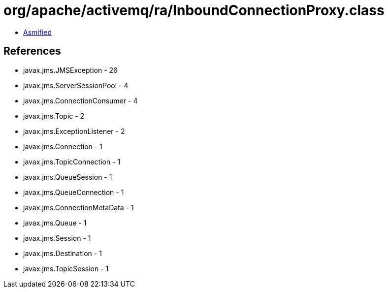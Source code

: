 = org/apache/activemq/ra/InboundConnectionProxy.class

 - link:InboundConnectionProxy-asmified.java[Asmified]

== References

 - javax.jms.JMSException - 26
 - javax.jms.ServerSessionPool - 4
 - javax.jms.ConnectionConsumer - 4
 - javax.jms.Topic - 2
 - javax.jms.ExceptionListener - 2
 - javax.jms.Connection - 1
 - javax.jms.TopicConnection - 1
 - javax.jms.QueueSession - 1
 - javax.jms.QueueConnection - 1
 - javax.jms.ConnectionMetaData - 1
 - javax.jms.Queue - 1
 - javax.jms.Session - 1
 - javax.jms.Destination - 1
 - javax.jms.TopicSession - 1
